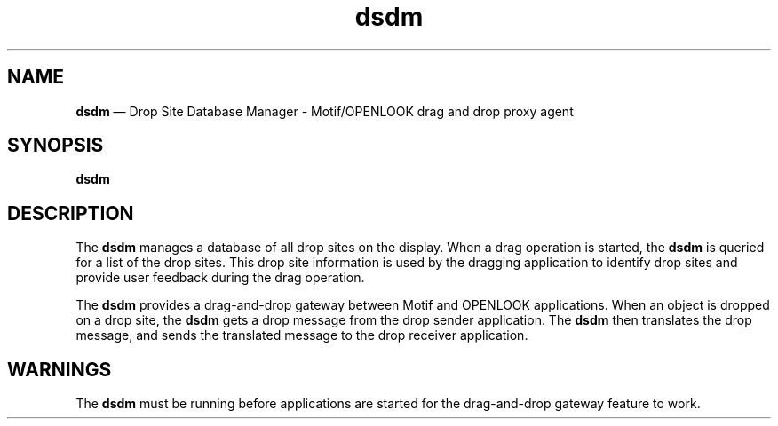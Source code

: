 '\" t
...\" dsdm.sgm /main/4 1996/09/08 20:20:34 rws $
.de P!
.fl
\!!1 setgray
.fl
\\&.\"
.fl
\!!0 setgray
.fl			\" force out current output buffer
\!!save /psv exch def currentpoint translate 0 0 moveto
\!!/showpage{}def
.fl			\" prolog
.sy sed -e 's/^/!/' \\$1\" bring in postscript file
\!!psv restore
.
.de pF
.ie     \\*(f1 .ds f1 \\n(.f
.el .ie \\*(f2 .ds f2 \\n(.f
.el .ie \\*(f3 .ds f3 \\n(.f
.el .ie \\*(f4 .ds f4 \\n(.f
.el .tm ? font overflow
.ft \\$1
..
.de fP
.ie     !\\*(f4 \{\
.	ft \\*(f4
.	ds f4\"
'	br \}
.el .ie !\\*(f3 \{\
.	ft \\*(f3
.	ds f3\"
'	br \}
.el .ie !\\*(f2 \{\
.	ft \\*(f2
.	ds f2\"
'	br \}
.el .ie !\\*(f1 \{\
.	ft \\*(f1
.	ds f1\"
'	br \}
.el .tm ? font underflow
..
.ds f1\"
.ds f2\"
.ds f3\"
.ds f4\"
.ta 8n 16n 24n 32n 40n 48n 56n 64n 72n 
.TH "dsdm" "user cmd"
.SH "NAME"
\fBdsdm\fP \(em Drop Site Database Manager - Motif/OPENLOOK drag and drop
proxy agent
.SH "SYNOPSIS"
.PP
\fBdsdm\fP
.SH "DESCRIPTION"
.PP
The
\fBdsdm\fP
manages a database of all drop sites on the display\&. When a drag
operation is started, the
\fBdsdm\fP
is queried for a list of the drop sites\&.
This drop site information is used by the dragging application to
identify drop sites and provide
user feedback during the drag operation\&.
.PP
The
\fBdsdm\fP
provides a drag-and-drop
gateway between Motif and OPENLOOK applications\&.
When an object is dropped on a drop site,
the
\fBdsdm\fP
gets a drop message from
the drop sender application\&. The
\fBdsdm\fP
then translates
the drop message, and sends the translated message
to the drop receiver application\&.
.SH "WARNINGS"
.PP
The
\fBdsdm\fP
must be running before applications are started for the drag-and-drop
gateway feature to work\&.
...\" created by instant / docbook-to-man, Sun 02 Sep 2012, 09:40
